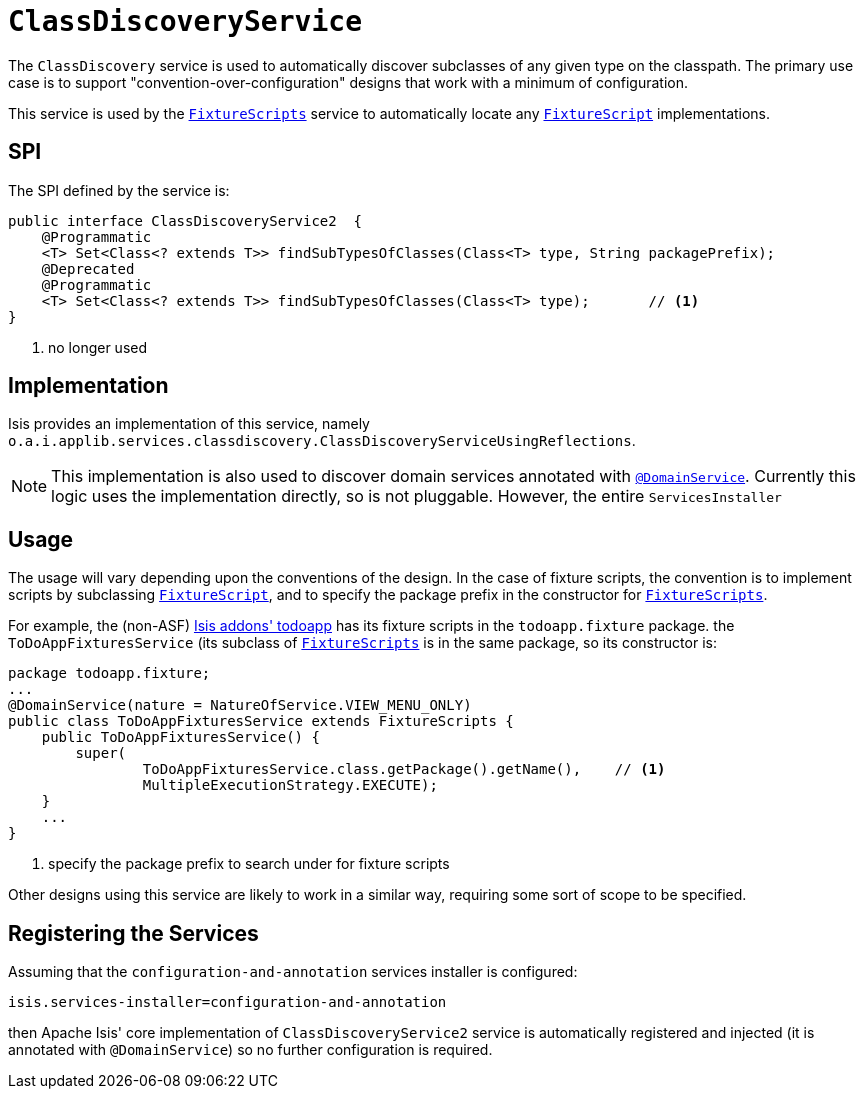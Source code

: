 [[_rg_services-spi_manpage-ClassDiscoveryService]]
= `ClassDiscoveryService`
:Notice: Licensed to the Apache Software Foundation (ASF) under one or more contributor license agreements. See the NOTICE file distributed with this work for additional information regarding copyright ownership. The ASF licenses this file to you under the Apache License, Version 2.0 (the "License"); you may not use this file except in compliance with the License. You may obtain a copy of the License at. http://www.apache.org/licenses/LICENSE-2.0 . Unless required by applicable law or agreed to in writing, software distributed under the License is distributed on an "AS IS" BASIS, WITHOUT WARRANTIES OR  CONDITIONS OF ANY KIND, either express or implied. See the License for the specific language governing permissions and limitations under the License.
:_basedir: ../
:_imagesdir: images/



The `ClassDiscovery` service is used to automatically discover subclasses of any given type on the classpath.  The primary use case is to support "convention-over-configuration" designs that work with a minimum of configuration.

This service is used by the xref:rg.adoc#_rg_classes_super_manpage-FixtureScripts[`FixtureScripts`] service to automatically locate any xref:rg.adoc#_rg_classes_super_manpage-FixtureScript[`FixtureScript`] implementations.



== SPI

The SPI defined by the service is:

[source,java]
----
public interface ClassDiscoveryService2  {
    @Programmatic
    <T> Set<Class<? extends T>> findSubTypesOfClasses(Class<T> type, String packagePrefix);
    @Deprecated
    @Programmatic
    <T> Set<Class<? extends T>> findSubTypesOfClasses(Class<T> type);       // <1>
}
----
<1> no longer used



== Implementation

Isis provides an implementation of this service, namely `o.a.i.applib.services.classdiscovery.ClassDiscoveryServiceUsingReflections`.

[NOTE]
====
This implementation is also used to discover domain services annotated with xref:rg.adoc#_rg_annotations_manpage-DomainService[`@DomainService`].  Currently this logic uses the implementation directly, so is not pluggable.  However, the entire `ServicesInstaller`
====



== Usage

The usage will vary depending upon the conventions of the design.  In the case of fixture scripts, the convention is to implement scripts by subclassing xref:rg.adoc#_rg_classes_super_manpage-FixtureScript[`FixtureScript`], and to specify the package prefix in the constructor for xref:rg.adoc#_rg_classes_super_manpage-FixtureScripts[`FixtureScripts`].

For example, the (non-ASF) http://github.com/isisaddons/isis-app-todoapp[Isis addons' todoapp] has its fixture scripts in the `todoapp.fixture` package.  the `ToDoAppFixturesService` (its subclass of xref:rg.adoc#_rg_classes_super_manpage-FixtureScripts[`FixtureScripts`] is in the same package, so its constructor is:

[source,java]
----
package todoapp.fixture;
...
@DomainService(nature = NatureOfService.VIEW_MENU_ONLY)
public class ToDoAppFixturesService extends FixtureScripts {
    public ToDoAppFixturesService() {
        super(
                ToDoAppFixturesService.class.getPackage().getName(),    // <1>
                MultipleExecutionStrategy.EXECUTE);
    }
    ...
}
----
<1> specify the package prefix to search under for fixture scripts

Other designs using this service are likely to work in a similar way, requiring some sort of scope to be specified.


== Registering the Services

Assuming that the `configuration-and-annotation` services installer is configured:

[source,ini]
----
isis.services-installer=configuration-and-annotation
----

then Apache Isis' core implementation of `ClassDiscoveryService2` service is automatically registered and injected (it is annotated with `@DomainService`) so no further configuration is required.



